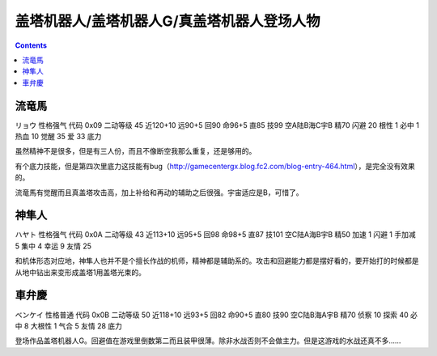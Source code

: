 .. _GetterRoboPilots:

盖塔机器人/盖塔机器人G/真盖塔机器人登场人物
==================================================

.. contents::

-----------------------------
流竜馬
-----------------------------
リョウ 性格强气 代码 0x09 二动等级 45 近120+10 远90+5 回90 命96+5 直85 技99 空A陆B海C宇B 精70 闪避 20 根性 1 必中 1 热血 10 觉醒 35 爱 33 底力

虽然精神不是很多，但是有三人份，而且不像断空我那么重复，还是够用的。

有个底力技能，但是第四次里底力这技能有bug（http://gamecentergx.blog.fc2.com/blog-entry-464.html），是完全没有效果的。

流竜馬有觉醒而且真盖塔攻击高，加上补给和再动的辅助之后很强。宇宙适应是B，可惜了。

-----------------------------
神隼人
-----------------------------
ハヤト 性格强气 代码 0x0A 二动等级 43 近113+10 远95+5 回98 命98+5 直87 技101 空C陆A海B宇B 精50 加速 1 闪避 1 手加减 5 集中 4 幸运 9 友情 25

和机体形态对应地，神隼人也并不是个擅长作战的机师，精神都是辅助系的。攻击和回避能力都是摆好看的，要开始打的时候都是从地中钻出来变形成盖塔1用盖塔光束的。

-----------------------------
車弁慶
-----------------------------
ベンケイ 性格普通 代码 0x0B 二动等级 50 近118+10 远93+5 回82 命90+5 直80 技90 空C陆B海A宇B 精70 侦察 10 探索 40 必中 8 大根性 1 气合 5 友情 28 底力

登场作品盖塔机器人G。回避值在游戏里倒数第二而且装甲很薄。除非水战否则不会做主力。但是这游戏的水战还真不多……
